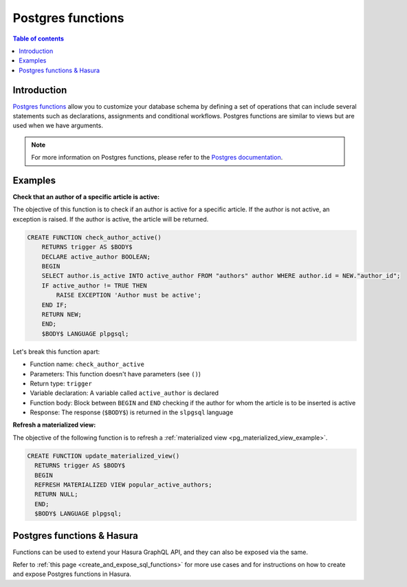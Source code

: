 .. meta::
   :description: Use Postgres functions with Hasura
   :keywords: hasura, docs, postgres, functions

.. _postgres_functions:

Postgres functions
==================

.. contents:: Table of contents
  :backlinks: none
  :depth: 1
  :local:

Introduction
------------

`Postgres functions <https://www.postgresql.org/docs/current/sql-createfunction.html>`__ allow you to customize your database schema by defining a set of operations that can include several statements such as declarations, assignments and conditional workflows. 
Postgres functions are similar to views but are used when we have arguments.

.. note::

  For more information on Postgres functions, please refer to the `Postgres documentation <https://www.postgresql.org/docs/current/sql-createfunction.html>`__.

Examples
--------

.. _pg_function_example_one:

**Check that an author of a specific article is active:**

The objective of this function is to check if an author is active for a specific article. 
If the author is not active, an exception is raised. If the author is active, the article will be returned.

.. code-block:: plpgsql

  CREATE FUNCTION check_author_active()
      RETURNS trigger AS $BODY$
      DECLARE active_author BOOLEAN;
      BEGIN
      SELECT author.is_active INTO active_author FROM "authors" author WHERE author.id = NEW."author_id";
      IF active_author != TRUE THEN
          RAISE EXCEPTION 'Author must be active';
      END IF;
      RETURN NEW;
      END;
      $BODY$ LANGUAGE plpgsql;

Let's break this function apart:

- Function name: ``check_author_active``
- Parameters: This function doesn't have parameters (see ``()``)
- Return type: ``trigger``
- Variable declaration: A variable called ``active_author`` is declared
- Function body: Block between ``BEGIN`` and ``END`` checking if the author for whom the article is to be inserted is active
- Response: The response (``$BODY$``) is returned in the ``slpgsql`` language

.. _pg_function_example_two:

**Refresh a materialized view:**

The objective of the following function is to refresh a :ref:`materialized view <pg_materialized_view_example>`.

.. code-block:: plpgsql

  CREATE FUNCTION update_materialized_view()
    RETURNS trigger AS $BODY$
    BEGIN
    REFRESH MATERIALIZED VIEW popular_active_authors;
    RETURN NULL;
    END;
    $BODY$ LANGUAGE plpgsql;

Postgres functions & Hasura
---------------------------

Functions can be used to extend your Hasura GraphQL API, and they can also be exposed via the same.

Refer to :ref:`this page <create_and_expose_sql_functions>` for more use cases and for instructions on how to create and expose Postgres functions in Hasura.
